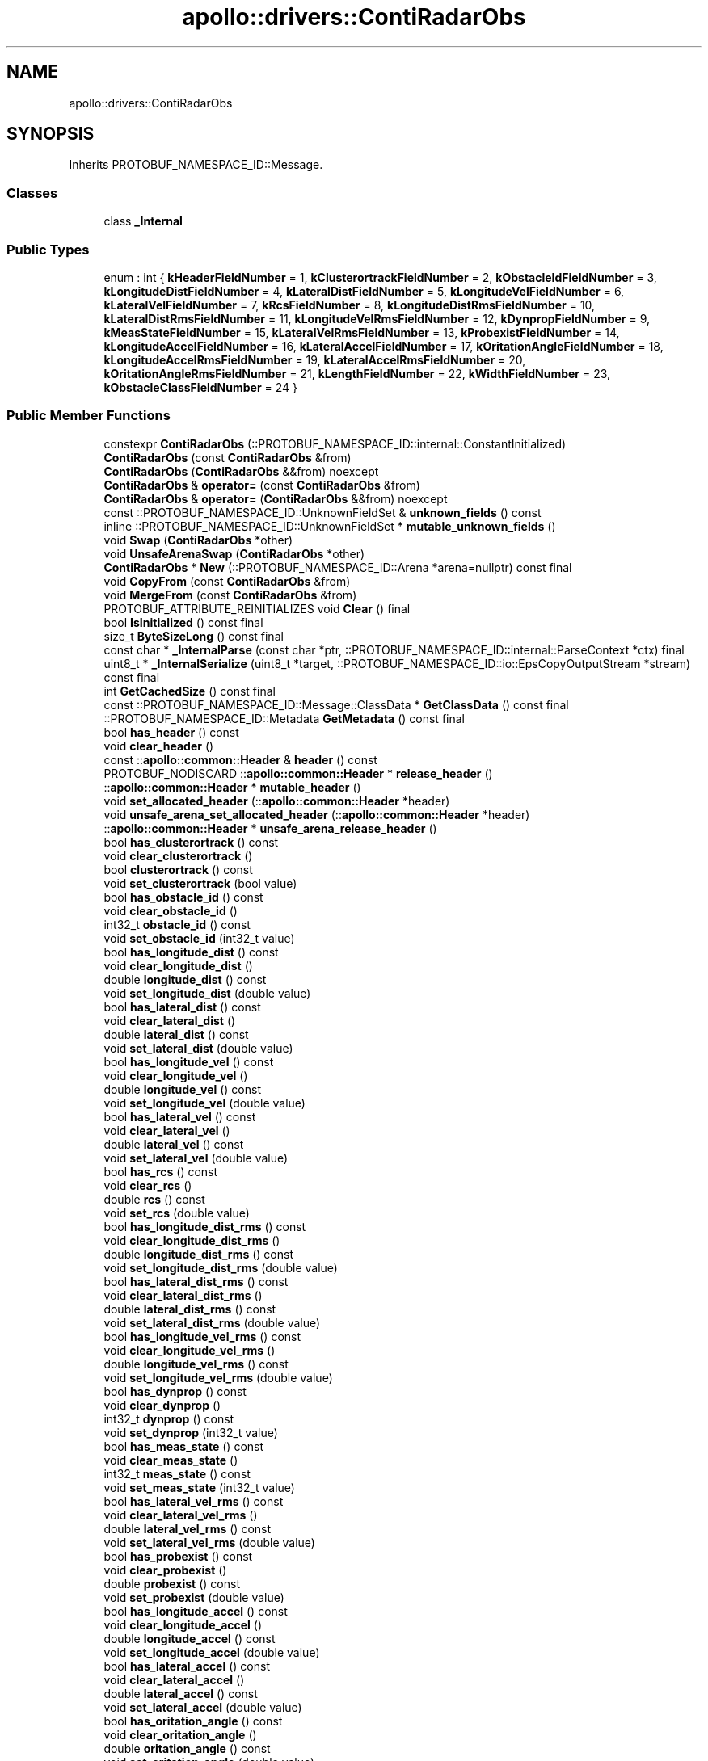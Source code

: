 .TH "apollo::drivers::ContiRadarObs" 3 "Sun Sep 3 2023" "Version 8.0" "Cyber-Cmake" \" -*- nroff -*-
.ad l
.nh
.SH NAME
apollo::drivers::ContiRadarObs
.SH SYNOPSIS
.br
.PP
.PP
Inherits PROTOBUF_NAMESPACE_ID::Message\&.
.SS "Classes"

.in +1c
.ti -1c
.RI "class \fB_Internal\fP"
.br
.in -1c
.SS "Public Types"

.in +1c
.ti -1c
.RI "enum : int { \fBkHeaderFieldNumber\fP = 1, \fBkClusterortrackFieldNumber\fP = 2, \fBkObstacleIdFieldNumber\fP = 3, \fBkLongitudeDistFieldNumber\fP = 4, \fBkLateralDistFieldNumber\fP = 5, \fBkLongitudeVelFieldNumber\fP = 6, \fBkLateralVelFieldNumber\fP = 7, \fBkRcsFieldNumber\fP = 8, \fBkLongitudeDistRmsFieldNumber\fP = 10, \fBkLateralDistRmsFieldNumber\fP = 11, \fBkLongitudeVelRmsFieldNumber\fP = 12, \fBkDynpropFieldNumber\fP = 9, \fBkMeasStateFieldNumber\fP = 15, \fBkLateralVelRmsFieldNumber\fP = 13, \fBkProbexistFieldNumber\fP = 14, \fBkLongitudeAccelFieldNumber\fP = 16, \fBkLateralAccelFieldNumber\fP = 17, \fBkOritationAngleFieldNumber\fP = 18, \fBkLongitudeAccelRmsFieldNumber\fP = 19, \fBkLateralAccelRmsFieldNumber\fP = 20, \fBkOritationAngleRmsFieldNumber\fP = 21, \fBkLengthFieldNumber\fP = 22, \fBkWidthFieldNumber\fP = 23, \fBkObstacleClassFieldNumber\fP = 24 }"
.br
.in -1c
.SS "Public Member Functions"

.in +1c
.ti -1c
.RI "constexpr \fBContiRadarObs\fP (::PROTOBUF_NAMESPACE_ID::internal::ConstantInitialized)"
.br
.ti -1c
.RI "\fBContiRadarObs\fP (const \fBContiRadarObs\fP &from)"
.br
.ti -1c
.RI "\fBContiRadarObs\fP (\fBContiRadarObs\fP &&from) noexcept"
.br
.ti -1c
.RI "\fBContiRadarObs\fP & \fBoperator=\fP (const \fBContiRadarObs\fP &from)"
.br
.ti -1c
.RI "\fBContiRadarObs\fP & \fBoperator=\fP (\fBContiRadarObs\fP &&from) noexcept"
.br
.ti -1c
.RI "const ::PROTOBUF_NAMESPACE_ID::UnknownFieldSet & \fBunknown_fields\fP () const"
.br
.ti -1c
.RI "inline ::PROTOBUF_NAMESPACE_ID::UnknownFieldSet * \fBmutable_unknown_fields\fP ()"
.br
.ti -1c
.RI "void \fBSwap\fP (\fBContiRadarObs\fP *other)"
.br
.ti -1c
.RI "void \fBUnsafeArenaSwap\fP (\fBContiRadarObs\fP *other)"
.br
.ti -1c
.RI "\fBContiRadarObs\fP * \fBNew\fP (::PROTOBUF_NAMESPACE_ID::Arena *arena=nullptr) const final"
.br
.ti -1c
.RI "void \fBCopyFrom\fP (const \fBContiRadarObs\fP &from)"
.br
.ti -1c
.RI "void \fBMergeFrom\fP (const \fBContiRadarObs\fP &from)"
.br
.ti -1c
.RI "PROTOBUF_ATTRIBUTE_REINITIALIZES void \fBClear\fP () final"
.br
.ti -1c
.RI "bool \fBIsInitialized\fP () const final"
.br
.ti -1c
.RI "size_t \fBByteSizeLong\fP () const final"
.br
.ti -1c
.RI "const char * \fB_InternalParse\fP (const char *ptr, ::PROTOBUF_NAMESPACE_ID::internal::ParseContext *ctx) final"
.br
.ti -1c
.RI "uint8_t * \fB_InternalSerialize\fP (uint8_t *target, ::PROTOBUF_NAMESPACE_ID::io::EpsCopyOutputStream *stream) const final"
.br
.ti -1c
.RI "int \fBGetCachedSize\fP () const final"
.br
.ti -1c
.RI "const ::PROTOBUF_NAMESPACE_ID::Message::ClassData * \fBGetClassData\fP () const final"
.br
.ti -1c
.RI "::PROTOBUF_NAMESPACE_ID::Metadata \fBGetMetadata\fP () const final"
.br
.ti -1c
.RI "bool \fBhas_header\fP () const"
.br
.ti -1c
.RI "void \fBclear_header\fP ()"
.br
.ti -1c
.RI "const ::\fBapollo::common::Header\fP & \fBheader\fP () const"
.br
.ti -1c
.RI "PROTOBUF_NODISCARD ::\fBapollo::common::Header\fP * \fBrelease_header\fP ()"
.br
.ti -1c
.RI "::\fBapollo::common::Header\fP * \fBmutable_header\fP ()"
.br
.ti -1c
.RI "void \fBset_allocated_header\fP (::\fBapollo::common::Header\fP *header)"
.br
.ti -1c
.RI "void \fBunsafe_arena_set_allocated_header\fP (::\fBapollo::common::Header\fP *header)"
.br
.ti -1c
.RI "::\fBapollo::common::Header\fP * \fBunsafe_arena_release_header\fP ()"
.br
.ti -1c
.RI "bool \fBhas_clusterortrack\fP () const"
.br
.ti -1c
.RI "void \fBclear_clusterortrack\fP ()"
.br
.ti -1c
.RI "bool \fBclusterortrack\fP () const"
.br
.ti -1c
.RI "void \fBset_clusterortrack\fP (bool value)"
.br
.ti -1c
.RI "bool \fBhas_obstacle_id\fP () const"
.br
.ti -1c
.RI "void \fBclear_obstacle_id\fP ()"
.br
.ti -1c
.RI "int32_t \fBobstacle_id\fP () const"
.br
.ti -1c
.RI "void \fBset_obstacle_id\fP (int32_t value)"
.br
.ti -1c
.RI "bool \fBhas_longitude_dist\fP () const"
.br
.ti -1c
.RI "void \fBclear_longitude_dist\fP ()"
.br
.ti -1c
.RI "double \fBlongitude_dist\fP () const"
.br
.ti -1c
.RI "void \fBset_longitude_dist\fP (double value)"
.br
.ti -1c
.RI "bool \fBhas_lateral_dist\fP () const"
.br
.ti -1c
.RI "void \fBclear_lateral_dist\fP ()"
.br
.ti -1c
.RI "double \fBlateral_dist\fP () const"
.br
.ti -1c
.RI "void \fBset_lateral_dist\fP (double value)"
.br
.ti -1c
.RI "bool \fBhas_longitude_vel\fP () const"
.br
.ti -1c
.RI "void \fBclear_longitude_vel\fP ()"
.br
.ti -1c
.RI "double \fBlongitude_vel\fP () const"
.br
.ti -1c
.RI "void \fBset_longitude_vel\fP (double value)"
.br
.ti -1c
.RI "bool \fBhas_lateral_vel\fP () const"
.br
.ti -1c
.RI "void \fBclear_lateral_vel\fP ()"
.br
.ti -1c
.RI "double \fBlateral_vel\fP () const"
.br
.ti -1c
.RI "void \fBset_lateral_vel\fP (double value)"
.br
.ti -1c
.RI "bool \fBhas_rcs\fP () const"
.br
.ti -1c
.RI "void \fBclear_rcs\fP ()"
.br
.ti -1c
.RI "double \fBrcs\fP () const"
.br
.ti -1c
.RI "void \fBset_rcs\fP (double value)"
.br
.ti -1c
.RI "bool \fBhas_longitude_dist_rms\fP () const"
.br
.ti -1c
.RI "void \fBclear_longitude_dist_rms\fP ()"
.br
.ti -1c
.RI "double \fBlongitude_dist_rms\fP () const"
.br
.ti -1c
.RI "void \fBset_longitude_dist_rms\fP (double value)"
.br
.ti -1c
.RI "bool \fBhas_lateral_dist_rms\fP () const"
.br
.ti -1c
.RI "void \fBclear_lateral_dist_rms\fP ()"
.br
.ti -1c
.RI "double \fBlateral_dist_rms\fP () const"
.br
.ti -1c
.RI "void \fBset_lateral_dist_rms\fP (double value)"
.br
.ti -1c
.RI "bool \fBhas_longitude_vel_rms\fP () const"
.br
.ti -1c
.RI "void \fBclear_longitude_vel_rms\fP ()"
.br
.ti -1c
.RI "double \fBlongitude_vel_rms\fP () const"
.br
.ti -1c
.RI "void \fBset_longitude_vel_rms\fP (double value)"
.br
.ti -1c
.RI "bool \fBhas_dynprop\fP () const"
.br
.ti -1c
.RI "void \fBclear_dynprop\fP ()"
.br
.ti -1c
.RI "int32_t \fBdynprop\fP () const"
.br
.ti -1c
.RI "void \fBset_dynprop\fP (int32_t value)"
.br
.ti -1c
.RI "bool \fBhas_meas_state\fP () const"
.br
.ti -1c
.RI "void \fBclear_meas_state\fP ()"
.br
.ti -1c
.RI "int32_t \fBmeas_state\fP () const"
.br
.ti -1c
.RI "void \fBset_meas_state\fP (int32_t value)"
.br
.ti -1c
.RI "bool \fBhas_lateral_vel_rms\fP () const"
.br
.ti -1c
.RI "void \fBclear_lateral_vel_rms\fP ()"
.br
.ti -1c
.RI "double \fBlateral_vel_rms\fP () const"
.br
.ti -1c
.RI "void \fBset_lateral_vel_rms\fP (double value)"
.br
.ti -1c
.RI "bool \fBhas_probexist\fP () const"
.br
.ti -1c
.RI "void \fBclear_probexist\fP ()"
.br
.ti -1c
.RI "double \fBprobexist\fP () const"
.br
.ti -1c
.RI "void \fBset_probexist\fP (double value)"
.br
.ti -1c
.RI "bool \fBhas_longitude_accel\fP () const"
.br
.ti -1c
.RI "void \fBclear_longitude_accel\fP ()"
.br
.ti -1c
.RI "double \fBlongitude_accel\fP () const"
.br
.ti -1c
.RI "void \fBset_longitude_accel\fP (double value)"
.br
.ti -1c
.RI "bool \fBhas_lateral_accel\fP () const"
.br
.ti -1c
.RI "void \fBclear_lateral_accel\fP ()"
.br
.ti -1c
.RI "double \fBlateral_accel\fP () const"
.br
.ti -1c
.RI "void \fBset_lateral_accel\fP (double value)"
.br
.ti -1c
.RI "bool \fBhas_oritation_angle\fP () const"
.br
.ti -1c
.RI "void \fBclear_oritation_angle\fP ()"
.br
.ti -1c
.RI "double \fBoritation_angle\fP () const"
.br
.ti -1c
.RI "void \fBset_oritation_angle\fP (double value)"
.br
.ti -1c
.RI "bool \fBhas_longitude_accel_rms\fP () const"
.br
.ti -1c
.RI "void \fBclear_longitude_accel_rms\fP ()"
.br
.ti -1c
.RI "double \fBlongitude_accel_rms\fP () const"
.br
.ti -1c
.RI "void \fBset_longitude_accel_rms\fP (double value)"
.br
.ti -1c
.RI "bool \fBhas_lateral_accel_rms\fP () const"
.br
.ti -1c
.RI "void \fBclear_lateral_accel_rms\fP ()"
.br
.ti -1c
.RI "double \fBlateral_accel_rms\fP () const"
.br
.ti -1c
.RI "void \fBset_lateral_accel_rms\fP (double value)"
.br
.ti -1c
.RI "bool \fBhas_oritation_angle_rms\fP () const"
.br
.ti -1c
.RI "void \fBclear_oritation_angle_rms\fP ()"
.br
.ti -1c
.RI "double \fBoritation_angle_rms\fP () const"
.br
.ti -1c
.RI "void \fBset_oritation_angle_rms\fP (double value)"
.br
.ti -1c
.RI "bool \fBhas_length\fP () const"
.br
.ti -1c
.RI "void \fBclear_length\fP ()"
.br
.ti -1c
.RI "double \fBlength\fP () const"
.br
.ti -1c
.RI "void \fBset_length\fP (double value)"
.br
.ti -1c
.RI "bool \fBhas_width\fP () const"
.br
.ti -1c
.RI "void \fBclear_width\fP ()"
.br
.ti -1c
.RI "double \fBwidth\fP () const"
.br
.ti -1c
.RI "void \fBset_width\fP (double value)"
.br
.ti -1c
.RI "bool \fBhas_obstacle_class\fP () const"
.br
.ti -1c
.RI "void \fBclear_obstacle_class\fP ()"
.br
.ti -1c
.RI "int32_t \fBobstacle_class\fP () const"
.br
.ti -1c
.RI "void \fBset_obstacle_class\fP (int32_t value)"
.br
.in -1c
.SS "Static Public Member Functions"

.in +1c
.ti -1c
.RI "static const ::PROTOBUF_NAMESPACE_ID::Descriptor * \fBdescriptor\fP ()"
.br
.ti -1c
.RI "static const ::PROTOBUF_NAMESPACE_ID::Descriptor * \fBGetDescriptor\fP ()"
.br
.ti -1c
.RI "static const ::PROTOBUF_NAMESPACE_ID::Reflection * \fBGetReflection\fP ()"
.br
.ti -1c
.RI "static const \fBContiRadarObs\fP & \fBdefault_instance\fP ()"
.br
.ti -1c
.RI "static const \fBContiRadarObs\fP * \fBinternal_default_instance\fP ()"
.br
.in -1c
.SS "Static Public Attributes"

.in +1c
.ti -1c
.RI "static constexpr int \fBkIndexInFileMessages\fP"
.br
.ti -1c
.RI "static const ClassData \fB_class_data_\fP"
.br
.in -1c
.SS "Protected Member Functions"

.in +1c
.ti -1c
.RI "\fBContiRadarObs\fP (::PROTOBUF_NAMESPACE_ID::Arena *arena, bool is_message_owned=false)"
.br
.in -1c
.SS "Friends"

.in +1c
.ti -1c
.RI "class \fB::PROTOBUF_NAMESPACE_ID::internal::AnyMetadata\fP"
.br
.ti -1c
.RI "template<typename T > class \fB::PROTOBUF_NAMESPACE_ID::Arena::InternalHelper\fP"
.br
.ti -1c
.RI "struct \fB::TableStruct_modules_2fcommon_5fmsgs_2fsensor_5fmsgs_2fconti_5fradar_2eproto\fP"
.br
.ti -1c
.RI "void \fBswap\fP (\fBContiRadarObs\fP &a, \fBContiRadarObs\fP &b)"
.br
.in -1c
.SH "Member Data Documentation"
.PP 
.SS "const ::PROTOBUF_NAMESPACE_ID::Message::ClassData apollo::drivers::ContiRadarObs::_class_data_\fC [static]\fP"
\fBInitial value:\fP
.PP
.nf
= {
    ::PROTOBUF_NAMESPACE_ID::Message::CopyWithSizeCheck,
    ContiRadarObs::MergeImpl
}
.fi
.SS "constexpr int apollo::drivers::ContiRadarObs::kIndexInFileMessages\fC [static]\fP, \fC [constexpr]\fP"
\fBInitial value:\fP
.PP
.nf
=
    3
.fi


.SH "Author"
.PP 
Generated automatically by Doxygen for Cyber-Cmake from the source code\&.
